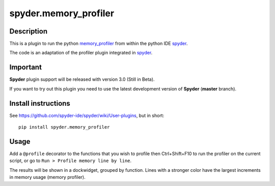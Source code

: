 spyder.memory_profiler
======================

Description
-----------

This is a plugin to run the python `memory_profiler <https://pypi.python.org/pypi/memory_profiler>`_ from within the python IDE `spyder <https://github.com/spyder-ide/spyder>`_.

The code is an adaptation of the profiler plugin integrated in `spyder <https://github.com/spyder-ide/spyder>`_.

Important
---------
**Spyder** plugin support will be released with version 3.0 (Still in Beta).

If you want to try out this plugin you need to use the latest development version of **Spyder**  (**master** branch).


Install instructions
--------------------

See https://github.com/spyder-ide/spyder/wiki/User-plugins, but in short:

::

  pip install spyder.memory_profiler

Usage
-----

Add a ``@profile`` decorator to the functions that you wish to profile then Ctrl+Shift+F10 to run the profiler on the current script, or go to ``Run > Profile memory line by line``.

The results will be shown in a dockwidget, grouped by function. Lines with a stronger color have the largest increments in memory usage (memory profiler).
